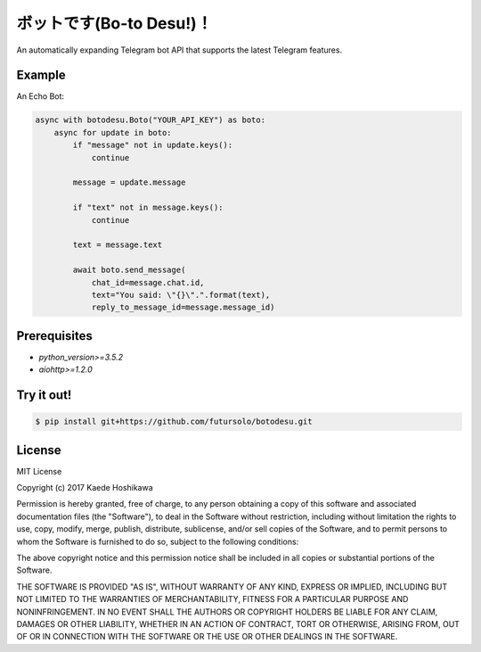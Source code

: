 ボットです(Bo-to Desu!)！
=======================
An automatically expanding Telegram bot API that supports the latest Telegram features.

Example
-------
An Echo Bot:

.. code-block:: python

  async with botodesu.Boto("YOUR_API_KEY") as boto:
      async for update in boto:
          if "message" not in update.keys():
              continue

          message = update.message

          if "text" not in message.keys():
              continue

          text = message.text

          await boto.send_message(
              chat_id=message.chat.id,
              text="You said: \"{}\".".format(text),
              reply_to_message_id=message.message_id)

Prerequisites
-------------
- `python_version>=3.5.2`
- `aiohttp>=1.2.0`

Try it out!
-----------
.. code-block:: shell

  $ pip install git+https://github.com/futursolo/botodesu.git

License
-------
MIT License

Copyright (c) 2017 Kaede Hoshikawa

Permission is hereby granted, free of charge, to any person obtaining a copy
of this software and associated documentation files (the "Software"), to deal
in the Software without restriction, including without limitation the rights
to use, copy, modify, merge, publish, distribute, sublicense, and/or sell
copies of the Software, and to permit persons to whom the Software is
furnished to do so, subject to the following conditions:

The above copyright notice and this permission notice shall be included in all
copies or substantial portions of the Software.

THE SOFTWARE IS PROVIDED "AS IS", WITHOUT WARRANTY OF ANY KIND, EXPRESS OR
IMPLIED, INCLUDING BUT NOT LIMITED TO THE WARRANTIES OF MERCHANTABILITY,
FITNESS FOR A PARTICULAR PURPOSE AND NONINFRINGEMENT. IN NO EVENT SHALL THE
AUTHORS OR COPYRIGHT HOLDERS BE LIABLE FOR ANY CLAIM, DAMAGES OR OTHER
LIABILITY, WHETHER IN AN ACTION OF CONTRACT, TORT OR OTHERWISE, ARISING FROM,
OUT OF OR IN CONNECTION WITH THE SOFTWARE OR THE USE OR OTHER DEALINGS IN THE
SOFTWARE.
